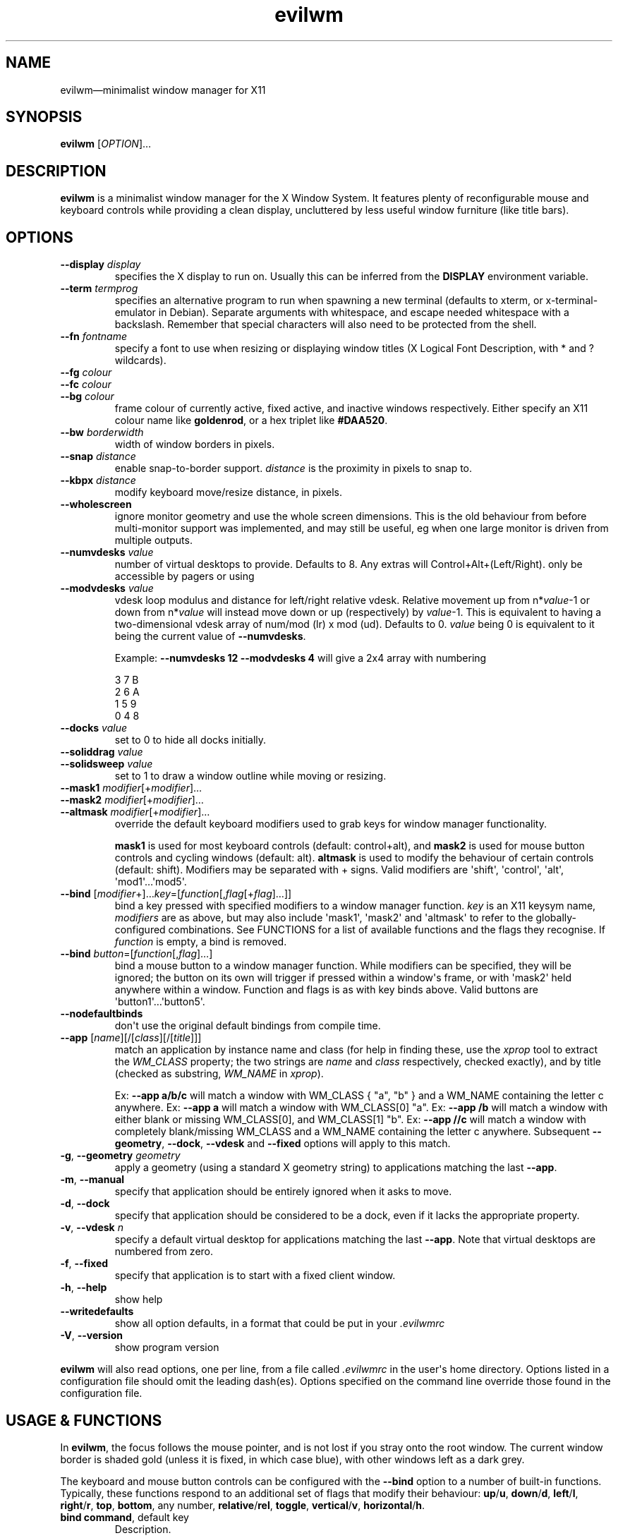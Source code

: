 '\" t
.
.\" ASCII for Unicode ellipsis is three dots
.schar \[u2026] ...
.\" New escape [...] maps to Unicode ellipsis
.char \[...] \[u2026]
.
.\" an-ext.tmac: Check whether we are using grohtml.
.nr mH 0
.if \n(.g \
.  if '\*(.T'html' \
.    nr mH 1
.
.\" What about gropdf?
.nr mP 0
.if \n(.g \
.  if '\*(.T'pdf' \
.    nr mP 1
.
.\" an-ext.tmac: Start example.
.de EX
.  nr mE \\n(.f
.  nf
.  nh
.  ft CW
..
.
.\" an-ext.tmac: End example.
.de EE
.  ft \\n(mE
.  fi
.  hy \\n(HY
..
.
.\" Top level heading; wraps .SH.  This seems to confuse lintian.
.de H1
.  if \\n(mP .pdfhref O 1 \\$*
.  SH \\$*
..
.
.\" 2nd level heading; wraps .SS
.de H2
.  if \\n(mP .pdfhref O 2 \\$*
.  SS \\$*
..
.
.\" 3rd level heading; bold font, no indent
.de H3
.  if \\n(.$ \{\
.    if \\n(mP .pdfhref O 3 \\$*
.    .B \&"\\$*"
.  \}
.  br
..
.
.\" Render URL
.de UU
.  ie \\n(mH \{\
\\$1\c
.    do HTML-NS "<a href='\\$2'>"
\\$2\c
.    do HTML-NS "</a>"
\\$3
.  \}
.  el \{\
.    ie \\n(mP \{\
.      pdfhref -W -P "\\$1" -A "\\$3" "\\$2"
.    \}
.    el \{\
\\$1\\$2\\$3
.    \}
.  \}
..
.
.\"
.
.ie \\n(mP \{\
.  nr PDFOUTLINE.FOLDLEVEL 3
.  pdfview /PageMode /UseOutlines
.  pdfinfo /Title evilwm 1.4
.  pdfinfo /Author Ciaran Anscomb
.\}
.
.TH "evilwm" "1" "October 2022" "evilwm-1.4"
.hy 0
.nh
.H1 NAME
.PP
evilwm\[em]minimalist window manager for X11
.H1 SYNOPSIS
.PP
\fBevilwm\fR \[lB]\fIOPTION\fR\[rB]\[...]
.H1 DESCRIPTION
.PP
\fBevilwm\fR is a minimalist window manager for the X Window System. It features plenty of reconfigurable mouse and keyboard controls while providing a clean display, uncluttered by less useful window furniture (like title bars).
.H1 OPTIONS
.TP
\f(CB\-\-display\fR \fIdisplay\fR
specifies the X display to run on. Usually this can be inferred from the \f(CBDISPLAY\fR environment variable.
.TP
\f(CB\-\-term\fR \fItermprog\fR
specifies an alternative program to run when spawning a new terminal (defaults to xterm, or x-terminal-emulator in Debian). Separate arguments with whitespace, and escape needed whitespace with a backslash. Remember that special characters will also need to be protected from the shell.
.TP
\f(CB\-\-fn\fR \fIfontname\fR
specify a font to use when resizing or displaying window titles (X Logical Font Description, with * and ? wildcards).
.TP
\f(CB\-\-fg\fR \fIcolour\fR
.TQ
\f(CB\-\-fc\fR \fIcolour\fR
.TQ
\f(CB\-\-bg\fR \fIcolour\fR
frame colour of currently active, fixed active, and inactive windows respectively. Either specify an X11 colour name like \f(CBgoldenrod\fR, or a hex triplet like \f(CB#DAA520\fR.
.TP
\f(CB\-\-bw\fR \fIborderwidth\fR
width of window borders in pixels.
.TP
\f(CB\-\-snap\fR \fIdistance\fR
enable snap-to-border support. \fIdistance\fR is the proximity in pixels to snap to.
.TP
\f(CB\-\-kbpx\fR \fIdistance\fR
modify keyboard move/resize distance, in pixels.
.TP
\f(CB\-\-wholescreen\fR
ignore monitor geometry and use the whole screen dimensions. This is the old behaviour from before multi-monitor support was implemented, and may still be useful, eg when one large monitor is driven from multiple outputs.
.TP
\f(CB\-\-numvdesks\fR \fIvalue\fR
number of virtual desktops to provide. Defaults to 8. Any extras will Control+Alt+(Left/Right). only be accessible by pagers or using
.TP
\f(CB\-\-modvdesks\fR \fIvalue\fR
vdesk loop modulus and distance for left/right relative vdesk. Relative movement up from n*\fIvalue\fR-1 or down from n*\fIvalue\fR will instead move down or up (respectively) by \fIvalue\fR-1. This is equivalent to having a two-dimensional vdesk array of num/mod (lr) x mod (ud). Defaults to 0. \fIvalue\fR being 0 is equivalent to it being the current value of \f(CB\-\-numvdesks\fR.
.IP
Example: \f(CB\-\-numvdesks 12 \-\-modvdesks 4\fR will give a 2x4 array with numbering
.IP
.EX
3\ 7\ B
2\ 6\ A
1\ 5\ 9
0\ 4\ 8
.EE
.TP
\f(CB\-\-docks\fR \fIvalue\fR
set to 0 to hide all docks initially.
.TP
\f(CB\-\-soliddrag\fR \fIvalue\fR
.TQ
\f(CB\-\-solidsweep\fR \fIvalue\fR
set to 1 to draw a window outline while moving or resizing.
.TP
\f(CB\-\-mask1\fR \fImodifier\fR\[lB]+\fImodifier\fR\[rB]\[...]
.TQ
\f(CB\-\-mask2\fR \fImodifier\fR\[lB]+\fImodifier\fR\[rB]\[...]
.TQ
\f(CB\-\-altmask\fR \fImodifier\fR\[lB]+\fImodifier\fR\[rB]\[...]
override the default keyboard modifiers used to grab keys for window manager functionality.
.IP
\f(CBmask1\fR is used for most keyboard controls (default: control+alt), and \f(CBmask2\fR is used for mouse button controls and cycling windows (default: alt). \f(CBaltmask\fR is used to modify the behaviour of certain controls (default: shift). Modifiers may be separated with + signs. Valid modifiers are \[aq]shift\[aq], \[aq]control\[aq], \[aq]alt\[aq], \[aq]mod1\[aq]\[...]\[aq]mod5\[aq].
.TP
\f(CB\-\-bind\fR \[lB]\fImodifier\fR+\[rB]\[...]\fIkey\fR=\[lB]\fIfunction\fR\[lB],\fIflag\fR\[lB]+\fIflag\fR\[rB]\[...]\[rB]\[rB]
bind a key pressed with specified modifiers to a window manager function. \fIkey\fR is an X11 keysym name, \fImodifiers\fR are as above, but may also include \[aq]mask1\[aq], \[aq]mask2\[aq] and \[aq]altmask\[aq] to refer to the globally-configured combinations. See FUNCTIONS for a list of available functions and the flags they recognise. If \fIfunction\fR is empty, a bind is removed.
.TP
\f(CB\-\-bind\fR \fIbutton\fR=\[lB]\fIfunction\fR\[lB],\fIflag\fR\[rB]\[...]\[rB]
bind a mouse button to a window manager function. While modifiers can be specified, they will be ignored; the button on its own will trigger if pressed within a window\[aq]s frame, or with \[aq]mask2\[aq] held anywhere within a window. Function and flags is as with key binds above. Valid buttons are \[aq]button1\[aq]\[...]\[aq]button5\[aq].
.TP
\f(CB\-\-nodefaultbinds\fR
don\[aq]t use the original default bindings from compile time.
.TP
\f(CB\-\-app\fR \[lB]\fIname\fR\[rB]\[lB]/\[lB]\fIclass\fR\[rB]\[lB]/\[lB]\fItitle\fR\[rB]\[rB]\[rB]
match an application by instance name and class (for help in finding these, use the \fIxprop\fR tool to extract the \fIWM_CLASS\fR property; the two strings are \fIname\fR and \fIclass\fR respectively, checked exactly), and by title (checked as substring, \fIWM_NAME\fR in \fIxprop\fR).
.IP
Ex: \f(CB\-\-app a/b/c\fR will match a window with WM_CLASS { "a", "b" } and a WM_NAME containing the letter c anywhere.
Ex: \f(CB\-\-app a\fR will match a window with WM_CLASS\[lB]0\[rB] "a".
Ex: \f(CB\-\-app /b\fR will match a window with either blank or missing WM_CLASS\[lB]0\[rB], and WM_CLASS\[lB]1\[rB] "b".
Ex: \f(CB\-\-app //c\fR will match a window with completely blank/missing WM_CLASS and a WM_NAME containing the letter c anywhere.
Subsequent \f(CB\-\-geometry\fR, \f(CB\-\-dock\fR, \f(CB\-\-vdesk\fR and \f(CB\-\-fixed\fR options will apply to this match.
.TP
\f(CB\-g\fR, \f(CB\-\-geometry\fR \fIgeometry\fR
apply a geometry (using a standard X geometry string) to applications matching the last \f(CB\-\-app\fR.
.TP
\f(CB\-m\fR, \f(CB\-\-manual\fR
specify that application should be entirely ignored when it asks to move.
.TP
\f(CB\-d\fR, \f(CB\-\-dock\fR
specify that application should be considered to be a dock, even if it lacks the appropriate property.
.TP
\f(CB\-v\fR, \f(CB\-\-vdesk\fR \fIn\fR
specify a default virtual desktop for applications matching the last \f(CB\-\-app\fR. Note that virtual desktops are numbered from zero.
.TP
\f(CB\-f\fR, \f(CB\-\-fixed\fR
specify that application is to start with a fixed client window.
.TP
\f(CB\-h\fR, \f(CB\-\-help\fR
show help
.TP
\f(CB\-\-writedefaults\fR
show all option defaults, in a format that could be put in your \fI.evilwmrc\fR
.TP
\f(CB\-V\fR, \f(CB\-\-version\fR
show program version
.PP
\fBevilwm\fR will also read options, one per line, from a file called \fI.evilwmrc\fR in the user\[aq]s home directory. Options listed in a configuration file should omit the leading dash(es). Options specified on the command line override those found in the configuration file.
.H1 USAGE & FUNCTIONS
.PP
In \fBevilwm\fR, the focus follows the mouse pointer, and is not lost if you stray onto the root window. The current window border is shaded gold (unless it is fixed, in which case blue), with other windows left as a dark grey.
.PP
The keyboard and mouse button controls can be configured with the \f(CB\-\-bind\fR option to a number of built-in functions. Typically, these functions respond to an additional set of flags that modify their behaviour: \f(CBup\fR/\f(CBu\fR, \f(CBdown\fR/\f(CBd\fR, \f(CBleft\fR/\f(CBl\fR, \f(CBright\fR/\f(CBr\fR, \f(CBtop\fR, \f(CBbottom\fR, any number, \f(CBrelative\fR/\f(CBrel\fR, \f(CBtoggle\fR, \f(CBvertical\fR/\f(CBv\fR, \f(CBhorizontal\fR/\f(CBh\fR.
.TP
\f(CBbind command\fR, default key
Description.
.PP
You can use the mouse to manipulate windows either by click/dragging the single-pixel border (easier when they align with a screen edge), or by holding down \f(CBmask2\fR/Alt and doing so anywhere in the window. The \f(CBmask2\fR/Alt-based controls are:
.TP
\f(CBmove\fR, Button 1
Move window with mouse.
.TP
\f(CBresize\fR, Button 2
Resize window between starting upper-left corner and mouse position.
.TP
\f(CBlower\fR, Button 3
Put window at back of render order.
.TP
\f(CBnext\fR, Tab
Classic Alt+Tab, switch to most recently selected window and keep switching to less recent windows on every consecutive press while the modifier key(s) are held
.PP
Most keyboard controls are used by holding down \f(CBmask1\fR/Control+Alt, then pressing a key. Available functions are:
.TP
\f(CBspawn\fR, Return
Spawn new terminal (or other process) with the command in \f(CB\-\-term\fR.
.TP
\f(CBdelete\fR, Escape
.TQ
\f(CBkill\fR, Shift+Escape
Delete current window, nicely. Hold \f(CBaltmask\fR/Shift as well to force \f(CBkill\fR a client if it does not respond to \f(CBdelete\fR.
.TP
\f(CBlower\fR, Insert
Lower current window to back of render order.
.TP
\f(CBraise\fR, (none)
Raise current window.
.TP
\f(CBmove,relative+\fR, H, J, K, L
.TQ
\f(CBresize,relative+\fR, Shift+ H, J, K, L
Move window left, down, up or right (\f(CB\-\-kbpx\fR/16 pixels). Holding \f(CBaltmask\fR/Shift resizes the window narrower, taller, shorter, or wider.
.TP
\f(CBmove,top+\fR/\f(CBmove,bottom+\fR, Y, U, B, N
Move window to the top-left, top-right, bottom-left or bottom-right of its current monitor.
.TP
\f(CBinfo\fR, I
Show extra information about the current window for as long as the key is held.
.TP
\f(CBresize,toggle+\fR, Equals
Toggle maximization of current window to current monitor vertically, or horizontally when holding \f(CBaltmask\fR/Shift
.TP
\f(CBresize,toggle+v+h\fR, X
Toggle maximization of current window to current monitor.
.TP
\f(CBdocks,toggle\fR, D
Toggle visible state of windows claiming to be docks or marked as docks through \f(CB\-\-app \-d\fR, eg pagers and launch bars.
.TP
\f(CBbinds,toggle\fR, Compose
Toggle all other bindings (stop listening to any bind other than \f(CBbinds,toggle\fR, \f(CBbinds, up\fR, or mouse actions on the border).
.TP
\f(CBfix,toggle\fR, F
Fix or unfix current window. Fixed windows remain visible when you switch virtual desktop.
.TP
\f(CBvdesk,\fR, 1\[em]8
Switch to specific virtual desktop (internally, desktops are numbered from zero, so this actually switches to desktops 0\[em]7; this only becomes important if you use application matching).
.TP
\f(CBvdesk,relative+down\fR, Left
Switch to next lower numbered virtual desktop, modulo \f(CBmodvdesks\fR.
.TP
\f(CBvdesk,relative+up\fR, Right
Switch to next higher numbered virtual desktop, modulo \f(CBmodvdesks\fR.
.TP
\f(CBvdesk,relative+left\fR, Down
Switch to virtual desktop \f(CBmodvdesks\fR higher, modulo \f(CBnumvdesks\fR.
.TP
\f(CBvdesk,relative+right\fR, Up
Switch to virtual desktop \f(CBmodvdesks\fR lower, modulo \f(CBnumvdesks\fR.
.TP
\f(CBvdesk,toggle\fR, A
Switch to the previously selected virtual desktop.
.PP
To make \fBevilwm\fR reread its config, send a HUP signal to the process. To make it quit, kill it, ie send a TERM signal.
.H1 FILES
.PP
\fI$HOME/.evilwmrc\fR
.H1 LICENCE
.PP
Copyright (C) 1999-2022 Ciaran Anscomb <evilwm@6809.org.uk>
.PP
This is free software. You can do what you want to it, but if it breaks something, you get to pay for the counselling. The code was originally based on aewm, so this is distributed under the same terms, which follow.
.H1 AEWM LICENCE
.PP
Copyright (c) 1998-2000 Decklin Foster.
.PP
THIS SOFTWARE IS PROVIDED BY THE AUTHOR "AS IS", WITHOUT ANY EXPRESS OR IMPLIED WARRANTIES OF ANY KIND. IN NO EVENT SHALL THE AUTHOR BE HELD LIABLE FOR ANY DAMAGES CONNECTED WITH THE USE OF THIS PROGRAM.
.PP
You are granted permission to copy, publish, distribute, and/or sell copies of this program and any modified versions or derived works, provided that this copyright and notice are not removed or altered.
.PP
Portions of the code were based on 9wm, which contains this license:
.IP
.EX
9wm\ is\ free\ software,\ and\ is\ Copyright\ (c)\ 1994\ by\ David\ Hogan.
Permission\ is\ granted\ to\ all\ sentient\ beings\ to\ use\ this
software,\ to\ make\ copies\ of\ it,\ and\ to\ distribute\ those\ copies,
provided\ that:
\ \ (1)\ the\ copyright\ and\ licence\ notices\ are\ left\ intact
\ \ (2)\ the\ recipients\ are\ aware\ that\ it\ is\ free\ software
\ \ (3)\ any\ unapproved\ changes\ in\ functionality\ are\ either
\ \ \ \ \ \ \ \ (i)\ only\ distributed\ as\ patches
\ \ \ \ or\ (ii)\ distributed\ as\ a\ new\ program\ which\ is\ not\ called\ 9wm
\ \ \ \ \ \ \ \ \ \ \ \ and\ whose\ documentation\ gives\ credit\ where\ it\ is\ due
\ \ (4)\ the\ author\ is\ not\ held\ responsible\ for\ any\ defects
\ \ \ \ \ \ or\ shortcomings\ in\ the\ software,\ or\ damages\ caused\ by\ it.
There\ is\ no\ warranty\ for\ this\ software.\ \ Have\ a\ nice\ day.
.EE
.H1 SEE ALSO
.PP
\fBxterm\fR (1), \fBxprop\fR (1), \fBxmodmap\fR (1), \fBxorg-xfontsel\fR (1)
